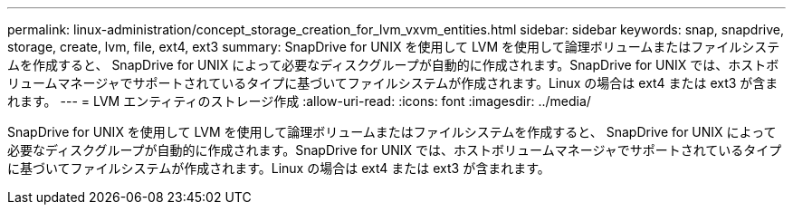 ---
permalink: linux-administration/concept_storage_creation_for_lvm_vxvm_entities.html 
sidebar: sidebar 
keywords: snap, snapdrive, storage, create, lvm, file, ext4, ext3 
summary: SnapDrive for UNIX を使用して LVM を使用して論理ボリュームまたはファイルシステムを作成すると、 SnapDrive for UNIX によって必要なディスクグループが自動的に作成されます。SnapDrive for UNIX では、ホストボリュームマネージャでサポートされているタイプに基づいてファイルシステムが作成されます。Linux の場合は ext4 または ext3 が含まれます。 
---
= LVM エンティティのストレージ作成
:allow-uri-read: 
:icons: font
:imagesdir: ../media/


[role="lead"]
SnapDrive for UNIX を使用して LVM を使用して論理ボリュームまたはファイルシステムを作成すると、 SnapDrive for UNIX によって必要なディスクグループが自動的に作成されます。SnapDrive for UNIX では、ホストボリュームマネージャでサポートされているタイプに基づいてファイルシステムが作成されます。Linux の場合は ext4 または ext3 が含まれます。
